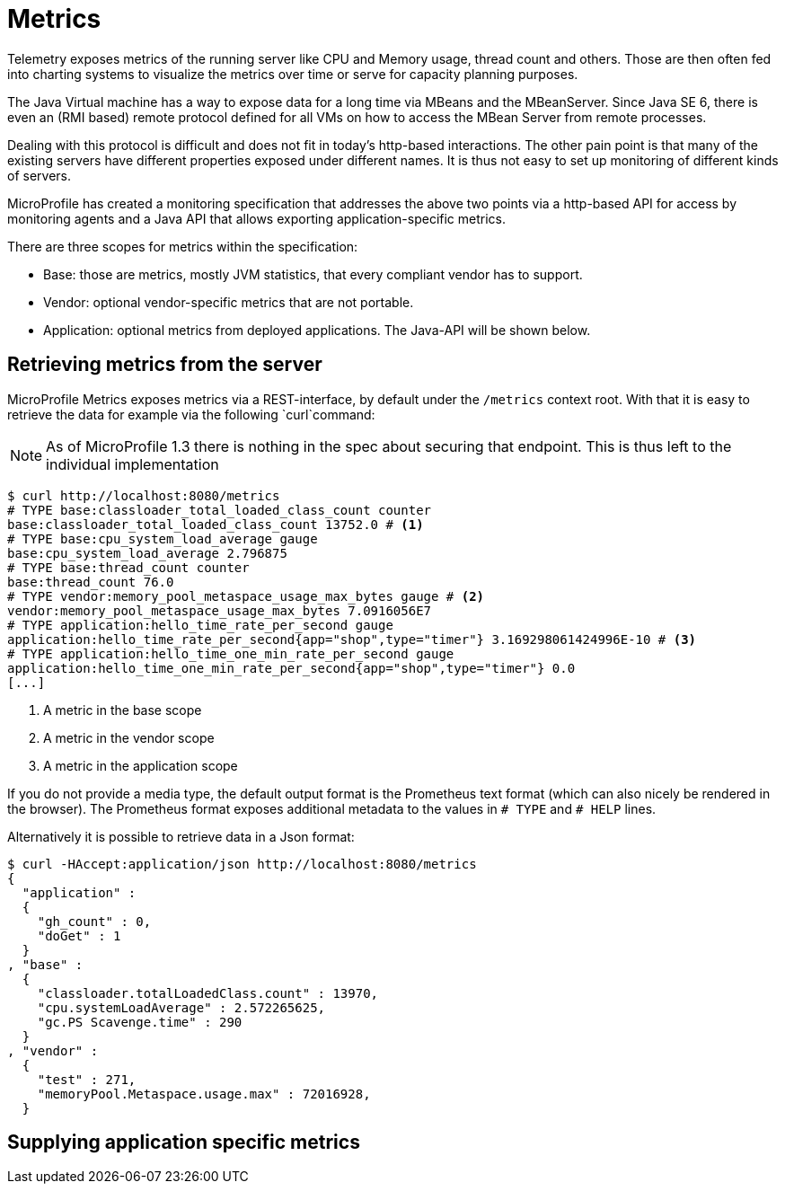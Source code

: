 = Metrics

Telemetry exposes metrics of the running server like CPU and Memory usage, thread count and others. Those are then often fed into charting systems to visualize the metrics over time or serve for capacity planning purposes.

The Java Virtual machine has a way to expose data for a long time via MBeans and the MBeanServer. Since Java SE 6, there is even an (RMI based) remote protocol defined for all VMs on how to access the MBean Server from remote processes.

Dealing with this protocol is difficult and does not fit in today’s http-based interactions. The other pain point is that many of the existing servers have different properties exposed under different names. It is thus not easy to set up monitoring of different kinds of servers.

MicroProfile has created a monitoring specification that addresses the above two points via a http-based API for access by monitoring agents and a Java API that allows exporting application-specific metrics.

There are three scopes for metrics within the specification:

* Base: those are metrics, mostly JVM statistics, that every compliant vendor has to support.
* Vendor: optional vendor-specific metrics that are not portable.
* Application: optional metrics from deployed applications. The Java-API will be shown below.

== Retrieving metrics from the server

MicroProfile Metrics exposes metrics via a REST-interface, by default under the `/metrics` context root. With that it is easy to retrieve the data for example via the following `curl`command:

NOTE: As of MicroProfile 1.3 there is nothing in the spec about securing that endpoint. 
This is thus left to the individual implementation

[source,shell]
----
$ curl http://localhost:8080/metrics
# TYPE base:classloader_total_loaded_class_count counter
base:classloader_total_loaded_class_count 13752.0 # <1>
# TYPE base:cpu_system_load_average gauge
base:cpu_system_load_average 2.796875
# TYPE base:thread_count counter
base:thread_count 76.0
# TYPE vendor:memory_pool_metaspace_usage_max_bytes gauge # <2>
vendor:memory_pool_metaspace_usage_max_bytes 7.0916056E7
# TYPE application:hello_time_rate_per_second gauge
application:hello_time_rate_per_second{app="shop",type="timer"} 3.169298061424996E-10 # <3>
# TYPE application:hello_time_one_min_rate_per_second gauge
application:hello_time_one_min_rate_per_second{app="shop",type="timer"} 0.0
[...]
----
<1> A metric in the base scope
<2> A metric in the vendor scope
<3> A metric in the application scope

If you do not provide a media type, the default output format is the Prometheus text format (which can also nicely be rendered in the browser). 
The Prometheus format exposes additional metadata to the values in `# TYPE` and `# HELP` lines.

Alternatively it is possible to retrieve data in a Json format:

[source, shell]
----
$ curl -HAccept:application/json http://localhost:8080/metrics
{
  "application" :
  {
    "gh_count" : 0,
    "doGet" : 1
  }
, "base" :
  {
    "classloader.totalLoadedClass.count" : 13970,
    "cpu.systemLoadAverage" : 2.572265625,
    "gc.PS Scavenge.time" : 290
  }
, "vendor" :
  {
    "test" : 271,
    "memoryPool.Metaspace.usage.max" : 72016928,
  }
----



== Supplying application specific metrics

